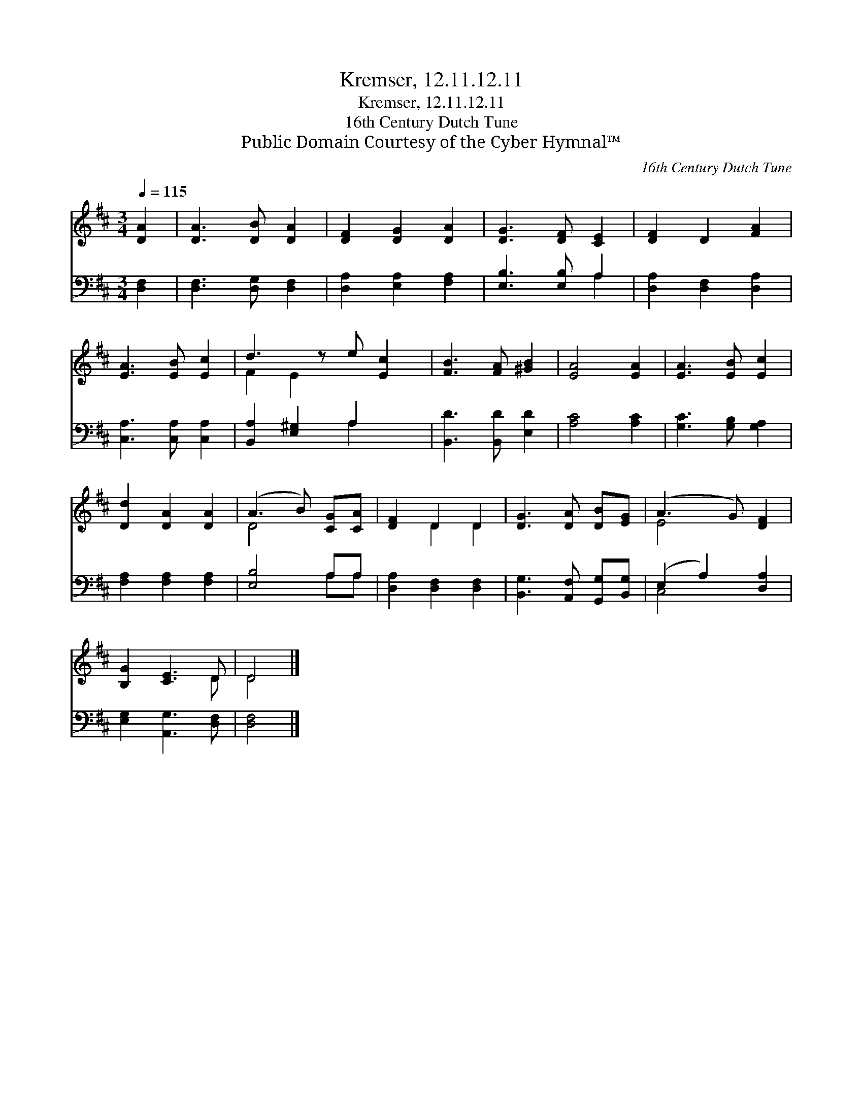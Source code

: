 X:1
T:Kremser, 12.11.12.11
T:Kremser, 12.11.12.11
T:16th Century Dutch Tune
T:Public Domain Courtesy of the Cyber Hymnal™
C:16th Century Dutch Tune
Z:Public Domain
Z:Courtesy of the Cyber Hymnal™
%%score ( 1 2 ) ( 3 4 )
L:1/8
Q:1/4=115
M:3/4
K:D
V:1 treble 
V:2 treble 
V:3 bass 
V:4 bass 
V:1
 [DA]2 | [DA]3 [DB] [DA]2 | [DF]2 [DG]2 [DA]2 | [DG]3 [DF] [CE]2 | [DF]2 D2 [FA]2 | %5
 [EA]3 [EB] [Ec]2 | d3 z e [Ec]2 | [FB]3 [FA] [^GB]2 | [EA]4 [EA]2 | [EA]3 [EB] [Ec]2 | %10
 [Dd]2 [DA]2 [DA]2 | (A3 B) [CG][CA] | [DF]2 D2 D2 | [DG]3 [DA] [DB][EG] | (A3 G) [DF]2 | %15
 [B,G]2 [CE]3 D | D4 |] %17
V:2
 x2 | x6 | x6 | x6 | x6 | x6 | F2 E2 x3 | x6 | x6 | x6 | x6 | D4 x2 | x2 D2 D2 | x6 | E4 x2 | %15
 x5 D | D4 |] %17
V:3
 [D,F,]2 | [D,F,]3 [D,G,] [D,F,]2 | [D,A,]2 [E,A,]2 [F,A,]2 | [E,B,]3 [E,B,] A,2 | %4
 [D,A,]2 [D,F,]2 [D,A,]2 | [C,A,]3 [C,A,] [C,A,]2 | [B,,A,]2 [E,^G,]2 A,2 x | %7
 [B,,D]3 [B,,D] [E,D]2 | [A,C]4 [A,C]2 | [G,C]3 [G,B,] [G,A,]2 | [F,A,]2 [F,A,]2 [F,A,]2 | %11
 [E,B,]4 A,A, | [D,A,]2 [D,F,]2 [D,F,]2 | [B,,G,]3 [A,,F,] [G,,G,][B,,G,] | (E,2 A,2) [D,A,]2 | %15
 [E,G,]2 [A,,G,]3 [D,F,] | [D,F,]4 |] %17
V:4
 x2 | x6 | x6 | x4 A,2 | x6 | x6 | x4 A,2 x | x6 | x6 | x6 | x6 | x4 A,A, | x6 | x6 | C,4 x2 | x6 | %16
 x4 |] %17

